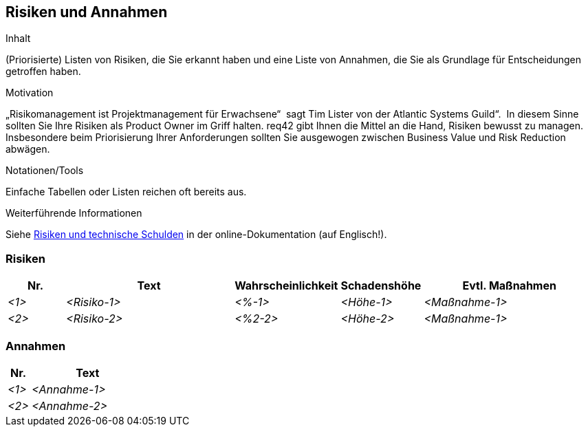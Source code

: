 [[section-Risiken-und-Annahmen]]
== Risiken und Annahmen

[role="req42help"]
****
.Inhalt
(Priorisierte) Listen von Risiken, die Sie erkannt haben und eine Liste von Annahmen, die Sie als Grundlage für Entscheidungen getroffen haben.

.Motivation
„Risikomanagement ist Projektmanagement für Erwachsene“  sagt Tim Lister von der Atlantic Systems Guild“.  In diesem Sinne sollten Sie Ihre Risiken als Product Owner im Griff halten.
req42 gibt Ihnen die Mittel an die Hand, Risiken bewusst zu managen. Insbesondere beim Priorisierung Ihrer Anforderungen sollten Sie ausgewogen zwischen Business Value und Risk Reduction abwägen.

.Notationen/Tools
Einfache Tabellen oder Listen reichen oft bereits aus.


.Weiterführende Informationen

Siehe https://docs.arc42.org/section-11/[Risiken und technische Schulden] in der online-Dokumentation (auf Englisch!).
****

=== Risiken
[cols="1,3,1,1,3" options="header"]
|===
|Nr. |Text |Wahrscheinlichkeit |Schadenshöhe | Evtl. Maßnahmen
| _<1>_ | _<Risiko-1>_ | _<%-1>_ | _<Höhe-1>_ |_<Maßnahme-1>_
| _<2>_ | _<Risiko-2>_ | _<%2-2>_ | _<Höhe-2>_ |_<Maßnahme-1>_
|===

=== Annahmen
[cols="1,5" options="header"]
|===
|Nr. |Text 
| _<1>_ | _<Annahme-1>_ 
| _<2>_ | _<Annahme-2>_ 
|===
